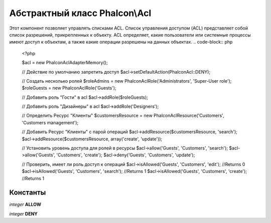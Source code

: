 Абстрактный класс **Phalcon\\Acl**
===============================

Этот компонент позволяет управлять списками ACL. Список управления доступом (ACL) представляет собой список разрешений, прикрепленных к объекту. ACL определяет, какие пользователи или системные процессы имеют доступ к объектам, 
а также какие операции разрешены на данных объектах.
.. code-block:: php

    <?php

    $acl = new Phalcon\Acl\Adapter\Memory();
    
    // Действие по умолчанию запретить доступ
    $acl->setDefaultAction(Phalcon\Acl::DENY);
    
    // Создать несколько ролей
    $roleAdmins = new Phalcon\Acl\Role('Administrators', 'Super-User role');
    $roleGuests = new Phalcon\Acl\Role('Guests');
    
    // Добавить роль "Гости" в acl
    $acl->addRole($roleGuests);
    
    // Добавить роль "Дизайнеры" в acl
    $acl->addRole('Designers');
    
    // Определить Ресурс "Клиенты"
    $customersResource = new Phalcon\Acl\Resource('Customers', 'Customers management');
    
    // Добавить Ресурс  "Клиенты" с парой операций
    $acl->addResource($customersResource, 'search');
    $acl->addResource($customersResource, array('create', 'update'));
    
    // Установить уровень доступа для ролей в ресурсы
    $acl->allow('Guests', 'Customers', 'search');
    $acl->allow('Guests', 'Customers', 'create');
    $acl->deny('Guests', 'Customers', 'update');
    
    // Проверить, имеет ли роль доступ к операций
    $acl->isAllowed('Guests', 'Customers', 'edit'); //Returns 0
    $acl->isAllowed('Guests', 'Customers', 'search'); //Returns 1
    $acl->isAllowed('Guests', 'Customers', 'create'); //Returns 1



Константы
---------

*integer* **ALLOW**

*integer* **DENY**

